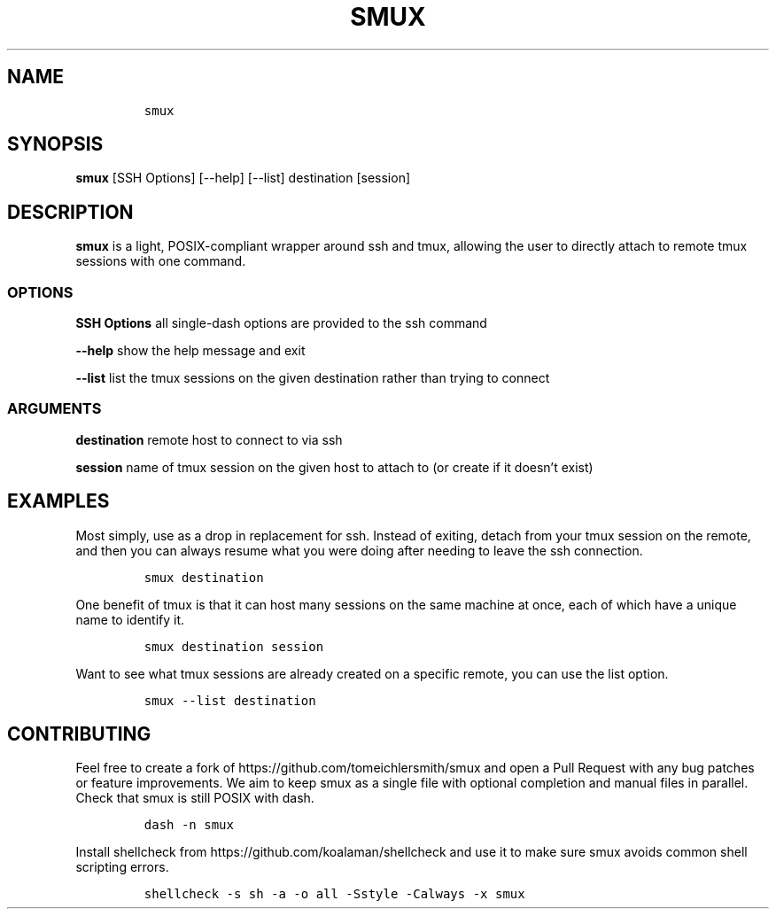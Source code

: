 .\" Automatically generated by Pandoc 2.9.2.1
.\"
.TH "SMUX" "1" "Dec 2022" "smux" "User Manual"
.hy
.SH NAME
.IP
.nf
\f[C]
smux
\f[R]
.fi
.SH SYNOPSIS
.PP
\f[B]smux\f[R] [SSH Options] [--help] [--list] destination [session]
.SH DESCRIPTION
.PP
\f[B]smux\f[R] is a light, POSIX-compliant wrapper around ssh and tmux,
allowing the user to directly attach to remote tmux sessions with one
command.
.SS OPTIONS
.PP
\f[B]SSH Options\f[R] all single-dash options are provided to the ssh
command
.PP
\f[B]--help\f[R] show the help message and exit
.PP
\f[B]--list\f[R] list the tmux sessions on the given destination rather
than trying to connect
.SS ARGUMENTS
.PP
\f[B]destination\f[R] remote host to connect to via ssh
.PP
\f[B]session\f[R] name of tmux session on the given host to attach to
(or create if it doesn\[cq]t exist)
.SH EXAMPLES
.PP
Most simply, use as a drop in replacement for ssh.
Instead of exiting, detach from your tmux session on the remote, and
then you can always resume what you were doing after needing to leave
the ssh connection.
.IP
.nf
\f[C]
smux destination
\f[R]
.fi
.PP
One benefit of tmux is that it can host many sessions on the same
machine at once, each of which have a unique name to identify it.
.IP
.nf
\f[C]
smux destination session
\f[R]
.fi
.PP
Want to see what tmux sessions are already created on a specific remote,
you can use the list option.
.IP
.nf
\f[C]
smux --list destination
\f[R]
.fi
.SH CONTRIBUTING
.PP
Feel free to create a fork of https://github.com/tomeichlersmith/smux
and open a Pull Request with any bug patches or feature improvements.
We aim to keep smux as a single file with optional completion and manual
files in parallel.
Check that smux is still POSIX with dash.
.IP
.nf
\f[C]
dash -n smux
\f[R]
.fi
.PP
Install shellcheck from https://github.com/koalaman/shellcheck and use
it to make sure smux avoids common shell scripting errors.
.IP
.nf
\f[C]
shellcheck -s sh -a -o all -Sstyle -Calways -x smux
\f[R]
.fi
